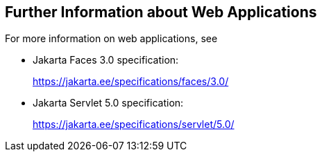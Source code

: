 == Further Information about Web Applications

For more information on web applications, see

* Jakarta Faces 3.0 specification:
+
https://jakarta.ee/specifications/faces/3.0/[^]

* Jakarta Servlet 5.0 specification:
+
https://jakarta.ee/specifications/servlet/5.0/[^]

